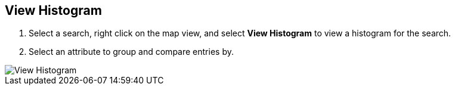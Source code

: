 :title: View Histogram
:type: subUsing
:status: published
:parent: Map Context Menu
:summary: View a search histogram
:order: 02

== {title}

. Select a search, right click on the map view, and select *View Histogram* to view a histogram for the search.
. Select an attribute to group and compare entries by.

image::view-histogram.png[View Histogram]